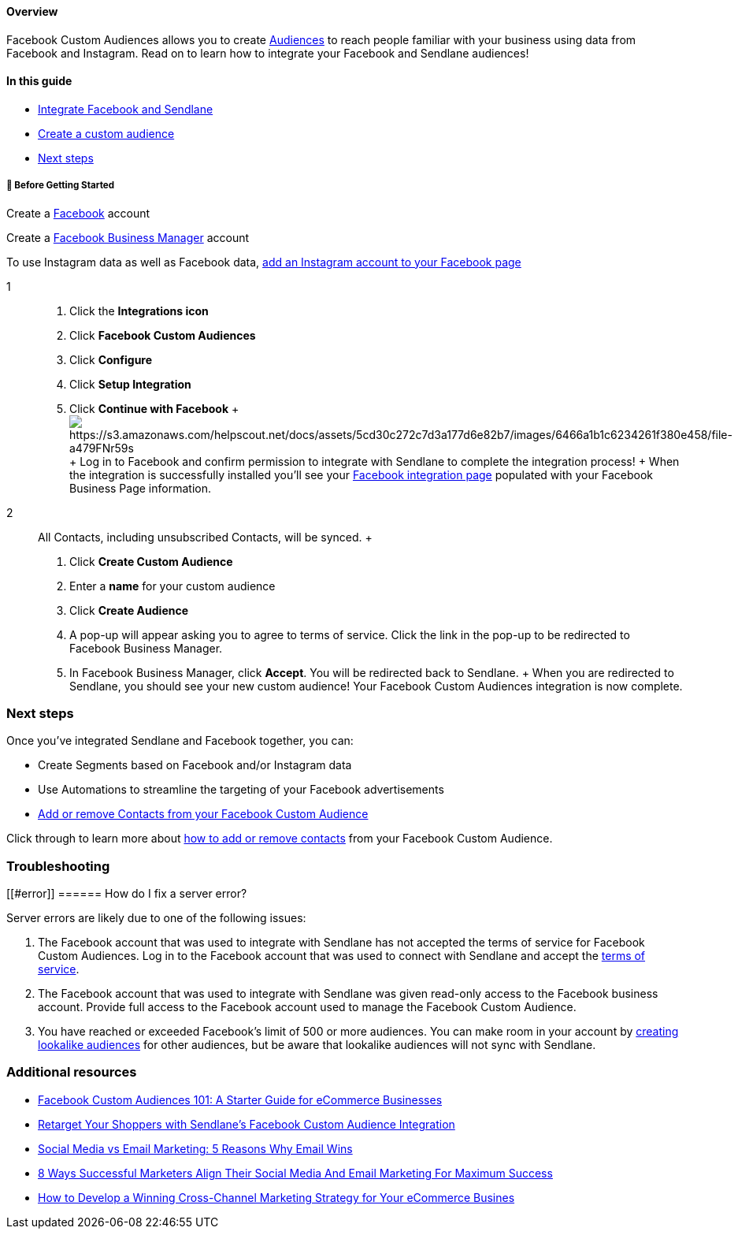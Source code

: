 ==== Overview

Facebook Custom Audiences allows you to create
https://www.facebook.com/business/help/168922287067163[Audiences] to
reach people familiar with your business using data from Facebook and
Instagram. Read on to learn how to integrate your Facebook and Sendlane
audiences!

==== In this guide

* link:connecting[Integrate Facebook and Sendlane]
* link:custom[Create a custom audience]
* link:next[Next steps]

[[bgs]]
===== 🚦 Before Getting Started

Create a https://www.facebook.com/[Facebook] account

Create a https://business.facebook.com/[Facebook Business Manager]
account

To use Instagram data as well as Facebook data,
https://www.facebook.com/business/help/connect-instagram-to-page[add an
Instagram account to your Facebook page]

1::
  . Click the *Integrations icon*
  . Click *Facebook Custom Audiences*
  . Click *Configure*
  . Click *Setup Integration*
  . Click *Continue with Facebook*
  +
  image:https://s3.amazonaws.com/helpscout.net/docs/assets/5cd30c272c7d3a177d6e82b7/images/6466a1b1c6234261f380e458/file-a479FNr59s.gif[https://s3.amazonaws.com/helpscout.net/docs/assets/5cd30c272c7d3a177d6e82b7/images/6466a1b1c6234261f380e458/file-a479FNr59s]
  +
  Log in to Facebook and confirm permission to integrate with Sendlane
  to complete the integration process!
  +
  When the integration is successfully installed you'll see your
  https://app.sendlane.com/integrations/facebook[Facebook integration
  page] populated with your Facebook Business Page information.
2::
  All Contacts, including unsubscribed Contacts, will be synced.
  +
  . Click *Create Custom Audience*
  . Enter a *name* for your custom audience
  . Click *Create Audience*
  . A pop-up will appear asking you to agree to terms of service. Click
  the link in the pop-up to be redirected to Facebook Business Manager.
  . In Facebook Business Manager, click *Accept*. You will be redirected
  back to Sendlane.
  +
  When you are redirected to Sendlane, you should see your new custom
  audience! Your Facebook Custom Audiences integration is now complete.

[[next]]
=== Next steps

Once you've integrated Sendlane and Facebook together, you can:

* Create Segments based on Facebook and/or Instagram data
* Use Automations to streamline the targeting of your Facebook
advertisements
* https://help.sendlane.com/article/347-how-to-add-or-remove-contacts-from-facebook-custom-audiences[Add
or remove Contacts from your Facebook Custom Audience]

Click through to learn more about
https://help.sendlane.com/article/347-how-to-add-or-remove-contacts-from-facebook-custom-audiences[how
to add or remove contacts] from your Facebook Custom Audience.

=== Troubleshooting

[[#error]]
====== How do I fix a server error?

Server errors are likely due to one of the following issues:

. The Facebook account that was used to integrate with Sendlane has not
accepted the terms of service for Facebook Custom Audiences. Log in to
the Facebook account that was used to connect with Sendlane and accept
the https://www.facebook.com/ads/manage/customaudiences/tos/[terms of
service].
. The Facebook account that was used to integrate with Sendlane was
given read-only access to the Facebook business account. Provide full
access to the Facebook account used to manage the Facebook Custom
Audience.
. You have reached or exceeded Facebook's limit of 500 or more
audiences. You can make room in your account by
https://www.facebook.com/business/help/164749007013531?id=401668390442328[creating
lookalike audiences] for other audiences, but be aware that lookalike
audiences will not sync with Sendlane.

[[additional]]
=== Additional resources

* https://www.shopify.com/blog/56441413-the-beginners-guide-to-facebook-custom-audiences[Facebook
Custom Audiences 101: A Starter Guide for eCommerce Businesses]
* https://www.facebook.com/business/help/744354708981227%3EFacebook%20Ads%20Help%20Center%3C/a%3E%3C/li%3E%20%20%20%0A%3Cli%3E%3Ca%20href=[Retarget
Your Shoppers with Sendlane's Facebook Custom Audience Integration]
* https://www.sendlane.com/blog-posts/social-media-vs-email-marketing-5-reasons-why-email-wins[Social
Media vs Email Marketing: 5 Reasons Why Email Wins]
* https://www.sendlane.com/blog-posts/8-ways-marketers-align-social-and-email[8
Ways Successful Marketers Align Their Social Media And Email Marketing
For Maximum Success]
* https://www.sendlane.com/blog-posts/cross-channel-marketing-for-ecommerce[How
to Develop a Winning Cross-Channel Marketing Strategy for Your eCommerce
Busines]

